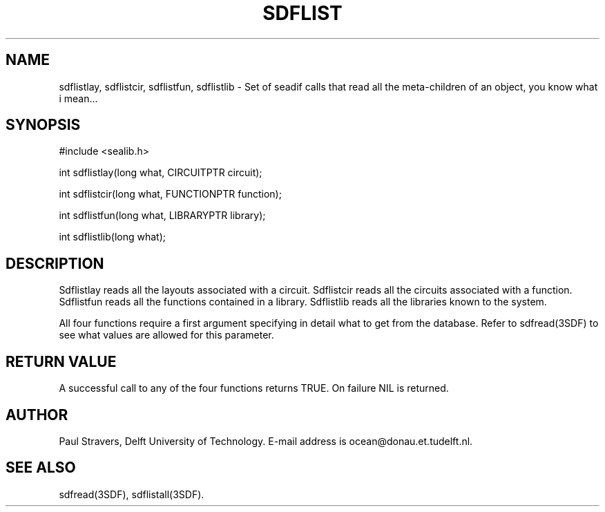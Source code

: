 .\"	@(#)sdflist.3 1.5 08/26/92 Delft University of Technology
.ll 77
.hy
.TH SDFLIST 3SDF "THE SEADIF PROGRAMMERS MANUAL"
.SH NAME
sdflistlay, sdflistcir, sdflistfun, sdflistlib \- Set of seadif calls that read
all the meta-children of an object, you know what i mean...
.SH SYNOPSIS
 #include <sealib.h>

 int sdflistlay(long what, CIRCUITPTR circuit);

 int sdflistcir(long what, FUNCTIONPTR function);

 int sdflistfun(long what, LIBRARYPTR library);

 int sdflistlib(long what);

.SH DESCRIPTION
Sdflistlay reads all the layouts associated with a circuit.
Sdflistcir reads all the circuits associated with a function.
Sdflistfun reads all the functions contained in a library.
Sdflistlib reads all the libraries known to the system.

All four functions require a first argument specifying in detail what to get
from the database. Refer to sdfread(3SDF) to see what values are allowed for
this parameter.

.SH "RETURN VALUE"
A successful call to any of the four functions returns TRUE. On failure NIL is
returned.

.SH AUTHOR
Paul Stravers, Delft University of Technology.  E-mail address is
ocean@donau.et.tudelft.nl.

.SH "SEE ALSO"
sdfread(3SDF), sdflistall(3SDF).

